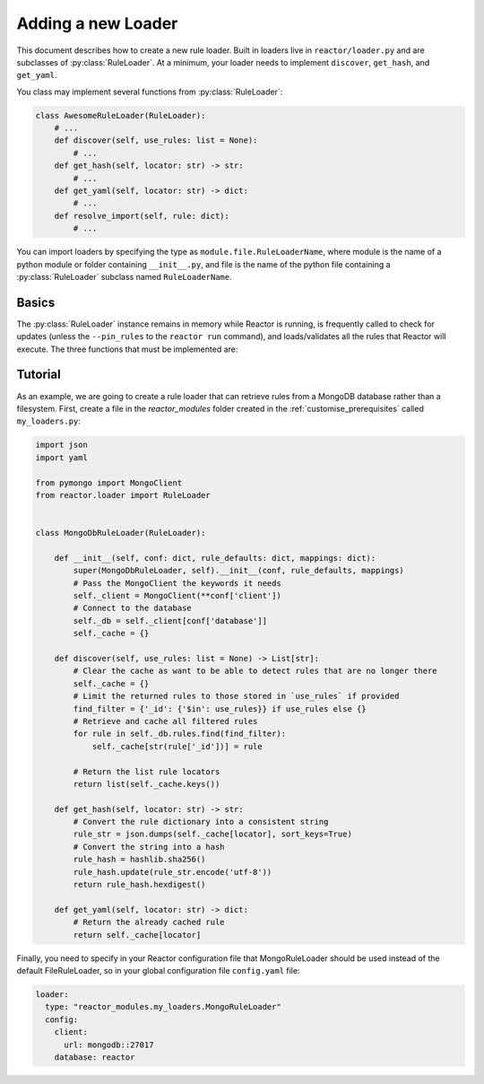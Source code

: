 .. _loaders:

Adding a new Loader
========================

This document describes how to create a new rule loader. Built in loaders live in ``reactor/loader.py`` and are
subclasses of :py:class:`RuleLoader`. At a minimum, your loader needs to implement ``discover``, ``get_hash``, and
``get_yaml``.

You class may implement several functions from :py:class:`RuleLoader`:

.. code-block:: python

    class AwesomeRuleLoader(RuleLoader):
        # ...
        def discover(self, use_rules: list = None):
            # ...
        def get_hash(self, locator: str) -> str:
            # ...
        def get_yaml(self, locator: str) -> dict:
            # ...
        def resolve_import(self, rule: dict):
            # ...

You can import loaders by specifying the type as ``module.file.RuleLoaderName``, where module is the name of a
python module or folder containing ``__init__.py``, and file is the name of the python file containing a
:py:class:`RuleLoader` subclass named ``RuleLoaderName``.

Basics
------

The :py:class:`RuleLoader` instance remains in memory while Reactor is running, is frequently called to check for updates
(unless the ``--pin_rules`` to the ``reactor run`` command), and loads/validates all the rules that Reactor will execute.
The three functions that must be implemented are:

.. py:method:: RuleLoader.self.discover(self, use_rules\: list = None) -> List[str]

    This function should discover all rules and return a list of locators that can be passed into ``get_hash`` and
    ``get_yaml``. If ``use_rules`` is supplied then the result of should be limited to the union of the set of rule
    locators discovered and the rule locators in ``use_rules``.

.. py:method:: RuleLoader.self.get_hash(self, locator\: str) -> str

    This function should return a uniquely identifying hash for the rule locator. The value of this hash must change if
    the rule configuration has been altered in any way and remain the same if not. Reactor uses the returned value to
    determine whether the rule should be reloaded.

.. py:method:: RuleLoader.self.get_yaml(self, locator\: str) -> dict

    This function should retrieve and parse the YAML of the specified rule. Technically, the store for a custom rule
    loader does not need to be in a YAML format only that this function returns a dictionary that Reactor can use.

Tutorial
--------

As an example, we are going to create a rule loader that can retrieve rules from a MongoDB database rather than a
filesystem. First, create a file in the `reactor_modules` folder created in the :ref:`customise_prerequisites` called
``my_loaders.py``:

.. code-block:: python

    import json
    import yaml

    from pymongo import MongoClient
    from reactor.loader import RuleLoader


    class MongoDbRuleLoader(RuleLoader):

        def __init__(self, conf: dict, rule_defaults: dict, mappings: dict):
            super(MongoDbRuleLoader, self).__init__(conf, rule_defaults, mappings)
            # Pass the MongoClient the keywords it needs
            self._client = MongoClient(**conf['client'])
            # Connect to the database
            self._db = self._client[conf['database']]
            self._cache = {}

        def discover(self, use_rules: list = None) -> List[str]:
            # Clear the cache as want to be able to detect rules that are no longer there
            self._cache = {}
            # Limit the returned rules to those stored in `use_rules` if provided
            find_filter = {'_id': {'$in': use_rules}} if use_rules else {}
            # Retrieve and cache all filtered rules
            for rule in self._db.rules.find(find_filter):
                self._cache[str(rule['_id'])] = rule

            # Return the list rule locators
            return list(self._cache.keys())

        def get_hash(self, locator: str) -> str:
            # Convert the rule dictionary into a consistent string
            rule_str = json.dumps(self._cache[locator], sort_keys=True)
            # Convert the string into a hash
            rule_hash = hashlib.sha256()
            rule_hash.update(rule_str.encode('utf-8'))
            return rule_hash.hexdigest()

        def get_yaml(self, locator: str) -> dict:
            # Return the already cached rule
            return self._cache[locator]

Finally, you need to specify in your Reactor configuration file that MongoRuleLoader should be used instead of the
default FileRuleLoader, so in your global configuration file ``config.yaml`` file:

.. code-block:: yaml

    loader:
      type: "reactor_modules.my_loaders.MongoRuleLoader"
      config:
        client:
          url: mongodb::27017
        database: reactor

